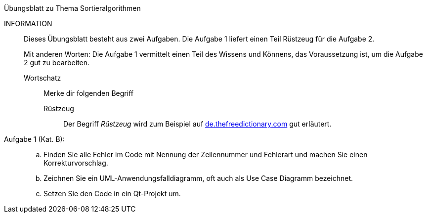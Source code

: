 .Übungsblatt zu Thema Sortieralgorithmen
****
INFORMATION::
Dieses Übungsblatt besteht aus zwei Aufgaben. Die Aufgabe 1 liefert einen Teil Rüstzeug für die Aufgabe 2.
+
Mit anderen Worten: Die Aufgabe 1 vermittelt einen Teil des Wissens und Könnens,
das Voraussetzung ist, um die Aufgabe 2 gut zu bearbeiten.

Wortschatz:::
Merke dir folgenden Begriff
Rüstzeug::::
Der Begriff _Rüstzeug_ wird zum Beispiel auf link:https://de.thefreedictionary.com/rüstzeug[de.thefreedictionary.com]
gut erläutert.
****


Aufgabe 1 (Kat. B): ::
[loweralpha]
. Finden Sie alle Fehler im Code mit Nennung der Zeilennummer und Fehlerart und
machen Sie  einen Korrekturvorschlag.


. Zeichnen Sie ein UML-Anwendungsfalldiagramm, oft auch als Use Case Diagramm bezeichnet.

. Setzen Sie den Code in ein Qt-Projekt um.
+
